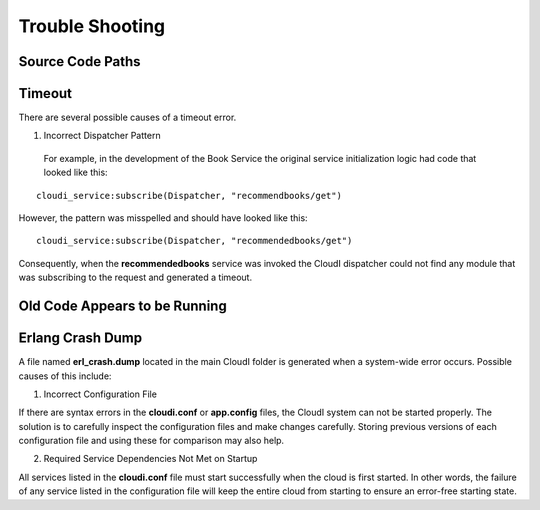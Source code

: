 ****************
Trouble Shooting
****************

.. todo::

 This section is in progress


Source Code Paths
=================


Timeout
=======

There are several possible causes of a timeout error.  

1. Incorrect Dispatcher Pattern

  For example, in the development of the Book Service the original service initialization logic had code that looked like this:

:: 

 cloudi_service:subscribe(Dispatcher, "recommendbooks/get")

However, the pattern was misspelled and should have looked like this:

::

 cloudi_service:subscribe(Dispatcher, "recommendedbooks/get")

Consequently, when the **recommendedbooks** service was invoked the CloudI dispatcher could not find any module that was subscribing to the request and generated a timeout.


Old Code Appears to be Running
==============================

.. index::
 single: erl_crash.dump
 single: cloudi.conf
 single: app.config


Erlang Crash Dump
=================

A file named **erl_crash.dump** located in the main CloudI folder is generated when a system-wide error occurs.  Possible causes of this include:

1.  Incorrect Configuration File

If there are syntax errors in the **cloudi.conf** or **app.config** files, the CloudI system can not be started properly.  The solution is to carefully inspect the configuration files and make changes carefully. Storing previous versions of each configuration file and using these for comparison may also help. 


2.  Required Service Dependencies Not Met on Startup

All services listed in the **cloudi.conf** file must start successfully when the cloud is first started. In other words, the failure of any service listed in the configuration file will keep the entire cloud from starting to ensure an error-free starting state. 
